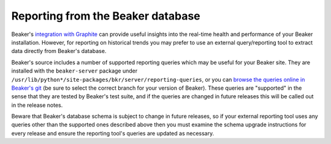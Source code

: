 Reporting from the Beaker database
==================================

Beaker's `integration with Graphite <#integration-with-graphite>`_ can
provide useful insights into the real-time health and performance of
your Beaker installation. However, for reporting on historical trends
you may prefer to use an external query/reporting tool to extract data
directly from Beaker's database.

Beaker's source includes a number of supported reporting queries which
may be useful for your Beaker site. They are installed with the
``beaker-server`` package under
``/usr/lib/python*/site-packages/bkr/server/reporting-queries``, or you
can `browse the queries online in Beaker's
git <http://git.beaker-project.org/cgit/beaker/tree/Server/bkr/server/reporting-queries>`_
(be sure to select the correct branch for your version of Beaker). These
queries are "supported" in the sense that they are tested by Beaker's
test suite, and if the queries are changed in future releases this will
be called out in the release notes.

Beware that Beaker's database schema is subject to change in future
releases, so if your external reporting tool uses any queries other than
the supported ones described above then you must examine the schema
upgrade instructions for every release and ensure the reporting tool's
queries are updated as necessary.
